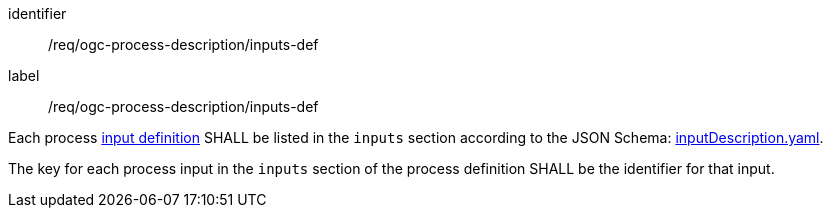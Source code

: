 [[req_ogc-process-description_inputs-def]]
[requirement]
====
[%metadata]
identifier:: /req/ogc-process-description/inputs-def
label:: /req/ogc-process-description/inputs-def

[.component,class=part]
--
Each process <<process-input-schema,input definition>> SHALL be listed in the `inputs` section according to the JSON Schema: https://raw.githubusercontent.com/opengeospatial/ogcapi-processes/master/openapi/schemas/processes-core/inputDescription.yaml[inputDescription.yaml].
--

[.component,class=part]
--
The key for each process input in the `inputs` section of the process definition SHALL be the identifier for that input.
--
====
